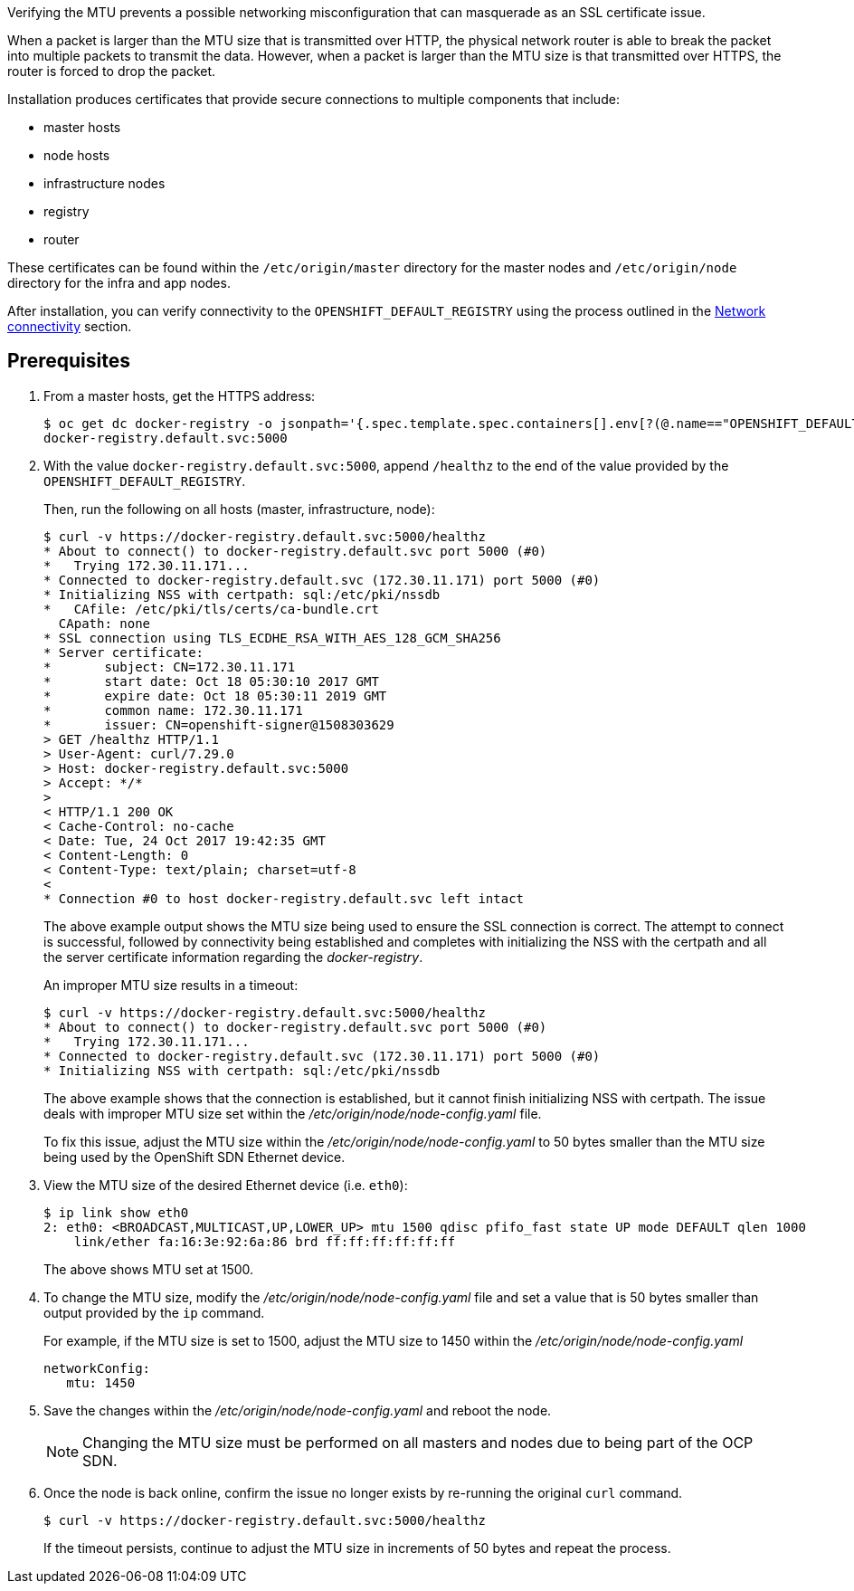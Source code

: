 ////
Verifying correct Maximum Transmission Unit (MTU) size

Module included in the following assemblies:

* day_two_guide/environment_health_checks.adoc
////

Verifying the MTU prevents a possible networking misconfiguration that can
masquerade as an SSL certificate issue.

When a packet is larger than the MTU size that is transmitted over HTTP, the
physical network router is able to break the packet into multiple packets to
transmit the data. However, when a packet is larger than the MTU size is that
transmitted over HTTPS, the router is forced to drop the packet.

Installation produces certificates that
provide secure connections to multiple components that include:

* master hosts
* node hosts
* infrastructure nodes
* registry
* router

These certificates can be found within the `/etc/origin/master` directory for
the master nodes and `/etc/origin/node` directory for the infra and app nodes.

After installation, you can verify connectivity to the
`OPENSHIFT_DEFAULT_REGISTRY` using the process outlined in the
xref:../environment_health.adoc#day-two-guide-network-connectivity[Network
connectivity] section.

[discrete]
== Prerequisites

. From a master hosts, get the HTTPS address:
+
----
$ oc get dc docker-registry -o jsonpath='{.spec.template.spec.containers[].env[?(@.name=="OPENSHIFT_DEFAULT_REGISTRY")].value}{"\n"}'
docker-registry.default.svc:5000
----

. With the value `docker-registry.default.svc:5000`, append `/healthz` to the
end of the value provided by the `OPENSHIFT_DEFAULT_REGISTRY`.
+
Then, run the following on all hosts (master, infrastructure, node):
+
----
$ curl -v https://docker-registry.default.svc:5000/healthz
* About to connect() to docker-registry.default.svc port 5000 (#0)
*   Trying 172.30.11.171...
* Connected to docker-registry.default.svc (172.30.11.171) port 5000 (#0)
* Initializing NSS with certpath: sql:/etc/pki/nssdb
*   CAfile: /etc/pki/tls/certs/ca-bundle.crt
  CApath: none
* SSL connection using TLS_ECDHE_RSA_WITH_AES_128_GCM_SHA256
* Server certificate:
* 	subject: CN=172.30.11.171
* 	start date: Oct 18 05:30:10 2017 GMT
* 	expire date: Oct 18 05:30:11 2019 GMT
* 	common name: 172.30.11.171
* 	issuer: CN=openshift-signer@1508303629
> GET /healthz HTTP/1.1
> User-Agent: curl/7.29.0
> Host: docker-registry.default.svc:5000
> Accept: */*
>
< HTTP/1.1 200 OK
< Cache-Control: no-cache
< Date: Tue, 24 Oct 2017 19:42:35 GMT
< Content-Length: 0
< Content-Type: text/plain; charset=utf-8
<
* Connection #0 to host docker-registry.default.svc left intact
----
+
The above example output shows the MTU size being used to ensure the SSL
connection is correct. The attempt to connect is successful, followed by
connectivity being established and completes with initializing the NSS with the
certpath and all the server certificate information regarding the
_docker-registry_.
+
An improper MTU size results in a timeout:
+
----
$ curl -v https://docker-registry.default.svc:5000/healthz
* About to connect() to docker-registry.default.svc port 5000 (#0)
*   Trying 172.30.11.171...
* Connected to docker-registry.default.svc (172.30.11.171) port 5000 (#0)
* Initializing NSS with certpath: sql:/etc/pki/nssdb
----
+
The above example shows that the connection is established, but it cannot finish
initializing NSS with certpath. The issue deals with improper MTU size set
within the _/etc/origin/node/node-config.yaml_ file.
+
To fix this issue, adjust the MTU size within the
_/etc/origin/node/node-config.yaml_ to 50 bytes smaller than the MTU size being
used by the OpenShift SDN Ethernet device.

. View the MTU size of the desired Ethernet device (i.e. `eth0`):
+
----
$ ip link show eth0
2: eth0: <BROADCAST,MULTICAST,UP,LOWER_UP> mtu 1500 qdisc pfifo_fast state UP mode DEFAULT qlen 1000
    link/ether fa:16:3e:92:6a:86 brd ff:ff:ff:ff:ff:ff
----
+
The above shows MTU set at 1500.

. To change the MTU size, modify the _/etc/origin/node/node-config.yaml_ file
and set a value that is 50 bytes smaller than output provided by the `ip` command.
+
For example, if the MTU size is set to 1500, adjust the MTU size to 1450 within
the _/etc/origin/node/node-config.yaml_
+
[source, yaml]
----
networkConfig:
   mtu: 1450
----

. Save the changes within the _/etc/origin/node/node-config.yaml_ and reboot the
node.
+
[NOTE]
====
Changing the MTU size must be performed on all masters and nodes due to being
part of the OCP SDN.
====

. Once the node is back online, confirm the issue no longer exists by re-running
the original `curl` command. 
+
----
$ curl -v https://docker-registry.default.svc:5000/healthz
----
+
If the timeout persists, continue to adjust the MTU size in increments of 50
bytes and repeat the process.

